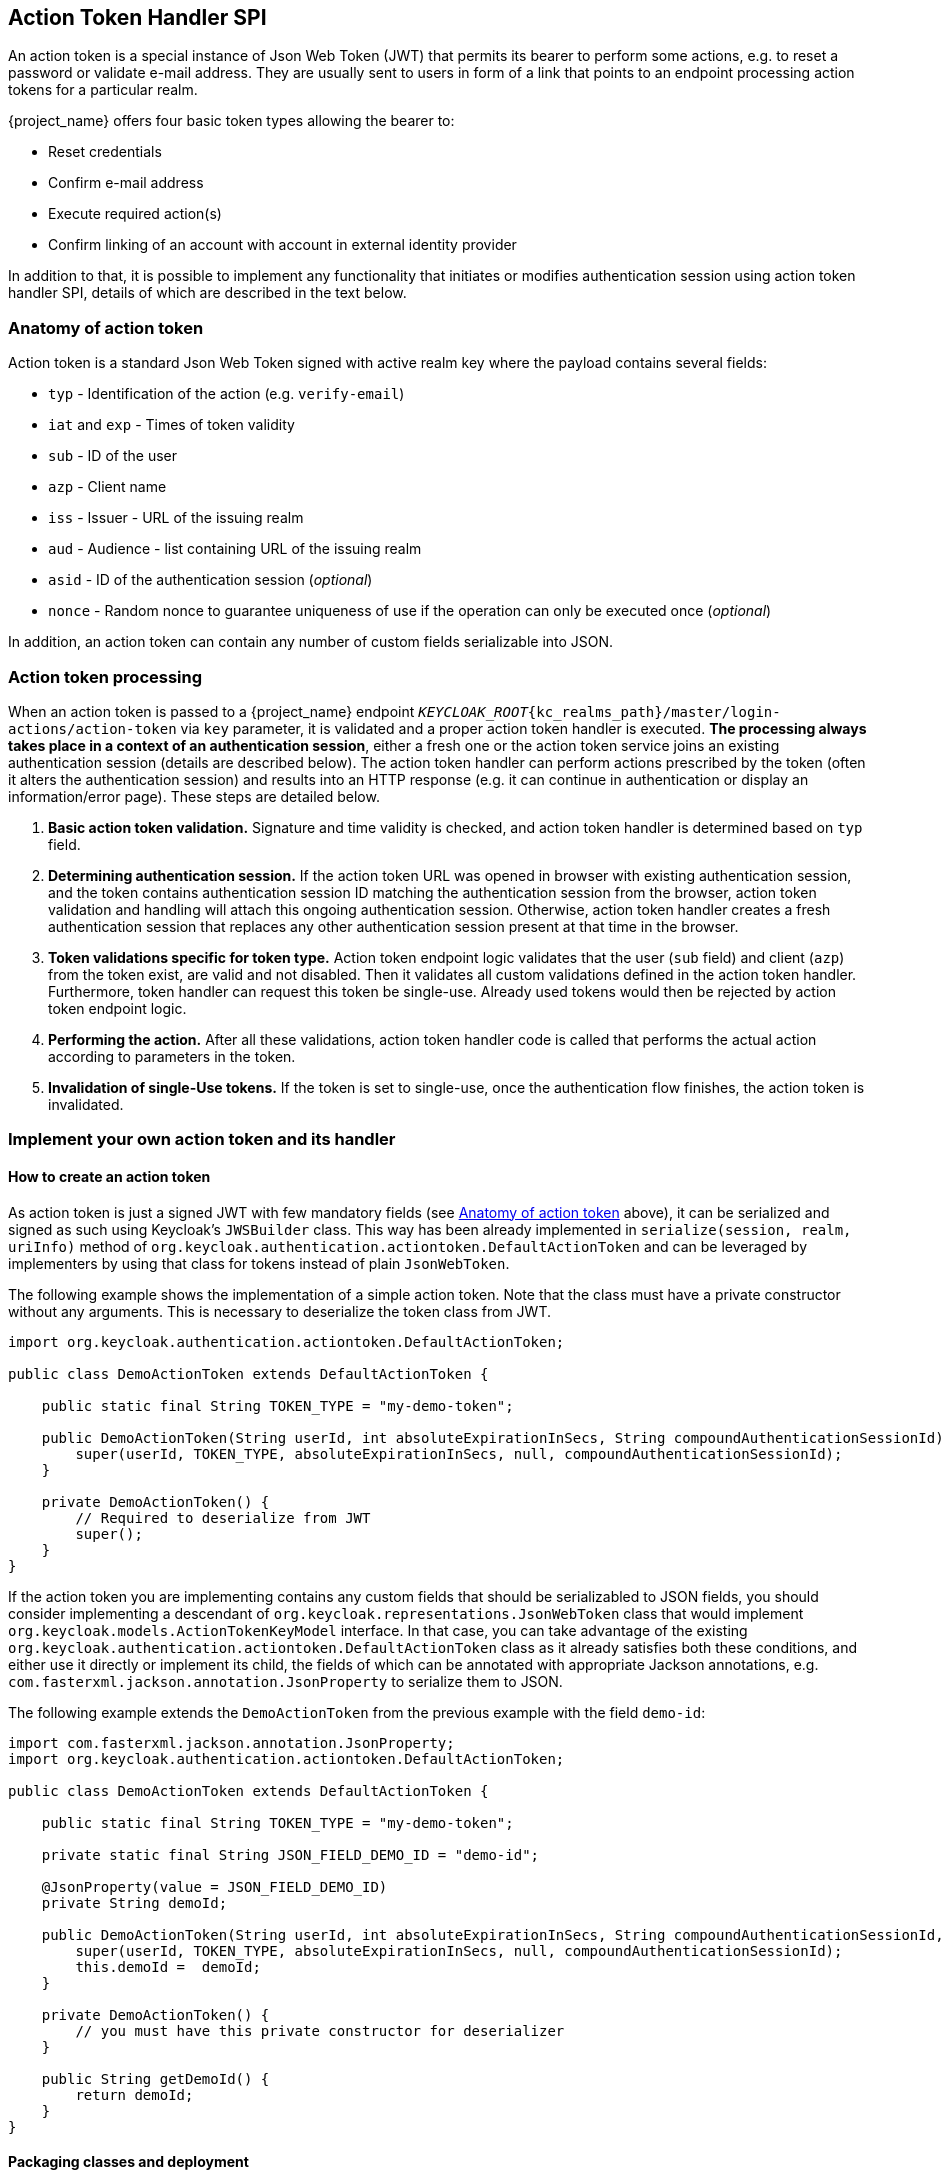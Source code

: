 [[_action_token_handler_spi]]
== Action Token Handler SPI

An action token is a special instance of Json Web Token (JWT) that permits its bearer to perform some actions, e.g. to
reset a password or validate e-mail address. They are usually sent to users in form of a link that points to an endpoint
processing action tokens for a particular realm.

{project_name} offers four basic token types allowing the bearer to:

 *  Reset credentials
 *  Confirm e-mail address
 *  Execute required action(s)
 *  Confirm linking of an account with account in external identity provider

In addition to that, it is possible to implement any functionality that initiates or modifies authentication session
using action token handler SPI, details of which are described in the text below.

[[_action_token_anatomy]]
=== Anatomy of action token

Action token is a standard Json Web Token signed with active realm key where the payload contains several fields:

 *  `typ` - Identification of the action (e.g. `verify-email`)
 *  `iat` and `exp` - Times of token validity
 *  `sub` - ID of the user
 *  `azp` - Client name
 *  `iss` - Issuer - URL of the issuing realm
 *  `aud` - Audience - list containing URL of the issuing realm
 *  `asid` - ID of the authentication session (_optional_)
 *  `nonce` - Random nonce to guarantee uniqueness of use if the operation can only be executed once (_optional_)

In addition, an action token can contain any number of custom fields serializable into JSON.

=== Action token processing

When an action token is passed to a {project_name} endpoint
`_KEYCLOAK_ROOT_{kc_realms_path}/master/login-actions/action-token` via `key` parameter, it is validated and a proper action
token handler is executed. *The processing always takes place in a context of an authentication session*, either a fresh
one or the action token service joins an existing authentication session (details are described below). The action token
handler can perform actions prescribed by the token (often it alters the authentication session) and results into an HTTP
response (e.g. it can continue in authentication or display an information/error page). These steps are detailed below.

1. *Basic action token validation.* Signature and time validity is checked, and action token handler is determined based
on `typ` field.

2. [[determining-auth-sess]]*Determining authentication session.* If the action token URL was opened in browser with
existing authentication session, and the token contains authentication session ID matching the authentication session
from the browser, action token validation and handling will attach this ongoing authentication session. Otherwise,
action token handler creates a fresh authentication session that replaces any other authentication session present at
that time in the browser.

3. *Token validations specific for token type.* Action token endpoint logic validates that the user (`sub` field) and
client (`azp`) from the token exist, are valid and not disabled. Then it validates all custom validations defined in the
action token handler. Furthermore, token handler can request this token be single-use. Already used tokens would then be
rejected by action token endpoint logic.

4. *Performing the action.* After all these validations, action token handler code is called that performs the actual
action according to parameters in the token.

5. *Invalidation of single-Use tokens.* If the token is set to single-use, once the authentication flow finishes, the
action token is invalidated.

=== Implement your own action token and its handler

==== How to create an action token

As action token is just a signed JWT with few mandatory fields (see <<_action_token_anatomy,Anatomy of action token>>
above), it can be serialized and signed as such using Keycloak's `JWSBuilder` class. This way has been already
implemented in `serialize(session, realm, uriInfo)` method of `org.keycloak.authentication.actiontoken.DefaultActionToken`
and can be leveraged by implementers by using that class for tokens instead of plain `JsonWebToken`.

The following example shows the implementation of a simple action token. Note that the class must have a private constructor without any arguments.
This is necessary to deserialize the token class from JWT.

[source,java]
----
import org.keycloak.authentication.actiontoken.DefaultActionToken;

public class DemoActionToken extends DefaultActionToken {

    public static final String TOKEN_TYPE = "my-demo-token";

    public DemoActionToken(String userId, int absoluteExpirationInSecs, String compoundAuthenticationSessionId) {
        super(userId, TOKEN_TYPE, absoluteExpirationInSecs, null, compoundAuthenticationSessionId);
    }

    private DemoActionToken() {
        // Required to deserialize from JWT
        super();
    }
}
----

If the action token you are implementing contains any custom fields that should be serializabled to JSON fields, you
should consider implementing a descendant of `org.keycloak.representations.JsonWebToken` class that would implement
`org.keycloak.models.ActionTokenKeyModel` interface. In that case, you can take advantage of the existing
`org.keycloak.authentication.actiontoken.DefaultActionToken` class as it already satisfies both these conditions,
and either use it directly or implement its child, the fields of which can be annotated with appropriate Jackson
annotations, e.g. `com.fasterxml.jackson.annotation.JsonProperty` to serialize them to JSON.

The following example extends the `DemoActionToken` from the previous example with the field `demo-id`:

[source,java]
----
import com.fasterxml.jackson.annotation.JsonProperty;
import org.keycloak.authentication.actiontoken.DefaultActionToken;

public class DemoActionToken extends DefaultActionToken {

    public static final String TOKEN_TYPE = "my-demo-token";

    private static final String JSON_FIELD_DEMO_ID = "demo-id";

    @JsonProperty(value = JSON_FIELD_DEMO_ID)
    private String demoId;

    public DemoActionToken(String userId, int absoluteExpirationInSecs, String compoundAuthenticationSessionId, String demoId) {
        super(userId, TOKEN_TYPE, absoluteExpirationInSecs, null, compoundAuthenticationSessionId);
        this.demoId =  demoId;
    }

    private DemoActionToken() {
        // you must have this private constructor for deserializer
    }

    public String getDemoId() {
        return demoId;
    }
}

----


==== Packaging classes and deployment

To plug your own action token and its handler, you need to implement few interfaces on server side:

 *  `org.keycloak.authentication.actiontoken.ActionTokenHandler` - actual handler of action token for a particular
    action (i.e. for a given value of `typ` token field).   
+
The central method in that interface is `handleToken(token, context)` which defines actual operation executed upon
receiving the action token. Usually it is some alteration of authentication session notes but generally it can be
arbitrary. This method is only called if all verifiers (including those defined in `getVerifiers(context)`) have
succeeded, and it is guaranteed that the `token` would be of the class returned by `getTokenClass()` method.
+
To be able to determine whether the action token was issued for the current authentication session as described in
<<determining-auth-sess,Item 2 above>>, method for extracting authentication session ID has to be declared in
`getAuthenticationSessionIdFromToken(token, context)` method. The implementation in `DefaultActionToken` returns the
value of `asid` field from the token if it is defined. Note that you can override that method to return current
authentication session ID regardless of the token - that way you can create tokens that would step into the ongoing
authentication flow before any authentication flow would be started.
+
If the authentication session from the token does not match the current one, the action token handler would be asked to
start a fresh one by calling `startFreshAuthenticationSession(token, context)`. It can throw a `VerificationException`
(or better its more descriptive variant `ExplainedTokenVerificationException`) to signal that would be forbidden.
+
The token handler also determines via method `canUseTokenRepeatedly(token, context)` whether the token would be
invalidated after it is used and authentication completes. Note that if you would have a flow utilizing multiple action
token, only the last token would be invalidated. In that case, you should use
`org.keycloak.models.SingleUseObjectProvider` in action token handler to invalidate the used tokens manually.
+
Default implementation of most of the `ActionTokenHandler` methods is the
`org.keycloak.authentication.actiontoken.AbstractActionTokenHandler` abstract class in `keycloak-services` module. The
only method that needs to be implemented is `handleToken(token, context)` that performs the actual action.

 *  `org.keycloak.authentication.actiontoken.ActionTokenHandlerFactory` - factory that instantiates action token
    handler. Implementations have to override `getId()` to return value that must match precisely the value of `typ`
    field in the action token.
+
Note that you have to register the custom `ActionTokenHandlerFactory` implementation as explained in the
<<_providers,Service Provider Interfaces>> section of this guide.


